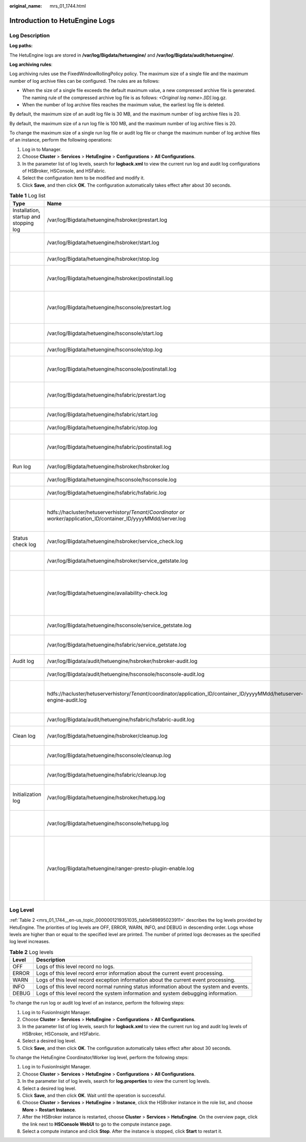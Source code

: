 :original_name: mrs_01_1744.html

.. _mrs_01_1744:

Introduction to HetuEngine Logs
===============================

Log Description
---------------

**Log paths:**

The HetuEngine logs are stored in **/var/log/Bigdata/hetuengine/** and **/var/log/Bigdata/audit/hetuengine/**.

**Log archiving rules**:

Log archiving rules use the FixedWindowRollingPolicy policy. The maximum size of a single file and the maximum number of log archive files can be configured. The rules are as follows:

-  When the size of a single file exceeds the default maximum value, a new compressed archive file is generated. The naming rule of the compressed archive log file is as follows: *<Original log name>*.\ *[ID]*.log.gz.
-  When the number of log archive files reaches the maximum value, the earliest log file is deleted.

By default, the maximum size of an audit log file is 30 MB, and the maximum number of log archive files is 20.

By default, the maximum size of a run log file is 100 MB, and the maximum number of log archive files is 20.

To change the maximum size of a single run log file or audit log file or change the maximum number of log archive files of an instance, perform the following operations:

#. Log in to Manager.
#. Choose **Cluster** > **Services** > **HetuEngine** > **Configurations** > **All Configurations**.
#. In the parameter list of log levels, search for **logback.xml** to view the current run log and audit log configurations of HSBroker, HSConsole, and HSFabric.
#. Select the configuration item to be modified and modify it.
#. Click **Save**, and then click **OK**. The configuration automatically takes effect after about 30 seconds.

.. table:: **Table 1** Log list

   +----------------------------------------+--------------------------------------------------------------------------------------------------------------------------+--------------------------------------------------------------------------------------------+
   | Type                                   | Name                                                                                                                     | Description                                                                                |
   +========================================+==========================================================================================================================+============================================================================================+
   | Installation, startup and stopping log | /var/log/Bigdata/hetuengine/hsbroker/prestart.log                                                                        | HSBroker pre-processing script logs before startup                                         |
   +----------------------------------------+--------------------------------------------------------------------------------------------------------------------------+--------------------------------------------------------------------------------------------+
   |                                        | /var/log/Bigdata/hetuengine/hsbroker/start.log                                                                           | HSBroker Spring Boot startup logs                                                          |
   +----------------------------------------+--------------------------------------------------------------------------------------------------------------------------+--------------------------------------------------------------------------------------------+
   |                                        | /var/log/Bigdata/hetuengine/hsbroker/stop.log                                                                            | HSBroker stop logs                                                                         |
   +----------------------------------------+--------------------------------------------------------------------------------------------------------------------------+--------------------------------------------------------------------------------------------+
   |                                        | /var/log/Bigdata/hetuengine/hsbroker/postinstall.log                                                                     | HSBroker post-installation logs                                                            |
   +----------------------------------------+--------------------------------------------------------------------------------------------------------------------------+--------------------------------------------------------------------------------------------+
   |                                        | /var/log/Bigdata/hetuengine/hsconsole/prestart.log                                                                       | HSConsole pre-processing script logs before startup                                        |
   +----------------------------------------+--------------------------------------------------------------------------------------------------------------------------+--------------------------------------------------------------------------------------------+
   |                                        | /var/log/Bigdata/hetuengine/hsconsole/start.log                                                                          | HSConsole Spring Boot startup logs                                                         |
   +----------------------------------------+--------------------------------------------------------------------------------------------------------------------------+--------------------------------------------------------------------------------------------+
   |                                        | /var/log/Bigdata/hetuengine/hsconsole/stop.log                                                                           | HSConsole stop logs                                                                        |
   +----------------------------------------+--------------------------------------------------------------------------------------------------------------------------+--------------------------------------------------------------------------------------------+
   |                                        | /var/log/Bigdata/hetuengine/hsconsole/postinstall.log                                                                    | HSConsole post-installation logs                                                           |
   +----------------------------------------+--------------------------------------------------------------------------------------------------------------------------+--------------------------------------------------------------------------------------------+
   |                                        | /var/log/Bigdata/hetuengine/hsfabric/prestart.log                                                                        | HSFabric preprocessing script logs before startup                                          |
   +----------------------------------------+--------------------------------------------------------------------------------------------------------------------------+--------------------------------------------------------------------------------------------+
   |                                        | /var/log/Bigdata/hetuengine/hsfabric/start.log                                                                           | HSFabric startup logs                                                                      |
   +----------------------------------------+--------------------------------------------------------------------------------------------------------------------------+--------------------------------------------------------------------------------------------+
   |                                        | /var/log/Bigdata/hetuengine/hsfabric/stop.log                                                                            | HSFabric stop logs                                                                         |
   +----------------------------------------+--------------------------------------------------------------------------------------------------------------------------+--------------------------------------------------------------------------------------------+
   |                                        | /var/log/Bigdata/hetuengine/hsfabric/postinstall.log                                                                     | HSFabric post-installation logs                                                            |
   +----------------------------------------+--------------------------------------------------------------------------------------------------------------------------+--------------------------------------------------------------------------------------------+
   | Run log                                | /var/log/Bigdata/hetuengine/hsbroker/hsbroker.log                                                                        | HSBroker run logs                                                                          |
   +----------------------------------------+--------------------------------------------------------------------------------------------------------------------------+--------------------------------------------------------------------------------------------+
   |                                        | /var/log/Bigdata/hetuengine/hsconsole/hsconsole.log                                                                      | HSConsole run logs                                                                         |
   +----------------------------------------+--------------------------------------------------------------------------------------------------------------------------+--------------------------------------------------------------------------------------------+
   |                                        | /var/log/Bigdata/hetuengine/hsfabric/hsfabric.log                                                                        | HSFabric run logs                                                                          |
   +----------------------------------------+--------------------------------------------------------------------------------------------------------------------------+--------------------------------------------------------------------------------------------+
   |                                        | hdfs://hacluster/hetuserverhistory/*Tenant*/*Coordinator or worker*/application_ID/container_ID/yyyyMMdd/server.log      | Run logs of the HetuEngine compute instance                                                |
   +----------------------------------------+--------------------------------------------------------------------------------------------------------------------------+--------------------------------------------------------------------------------------------+
   | Status check log                       | /var/log/Bigdata/hetuengine/hsbroker/service_check.log                                                                   | HSBroker health check logs                                                                 |
   +----------------------------------------+--------------------------------------------------------------------------------------------------------------------------+--------------------------------------------------------------------------------------------+
   |                                        | /var/log/Bigdata/hetuengine/hsbroker/service_getstate.log                                                                | HSBroker status check logs                                                                 |
   +----------------------------------------+--------------------------------------------------------------------------------------------------------------------------+--------------------------------------------------------------------------------------------+
   |                                        | /var/log/Bigdata/hetuengine/availability-check.log                                                                       | Status check logs indicating whether the HetuEngine service is available                   |
   +----------------------------------------+--------------------------------------------------------------------------------------------------------------------------+--------------------------------------------------------------------------------------------+
   |                                        | /var/log/Bigdata/hetuengine/hsconsole/service_getstate.log                                                               | HSConsole status check logs                                                                |
   +----------------------------------------+--------------------------------------------------------------------------------------------------------------------------+--------------------------------------------------------------------------------------------+
   |                                        | /var/log/Bigdata/hetuengine/hsfabric/service_getstate.log                                                                | HSFabric status check logs                                                                 |
   +----------------------------------------+--------------------------------------------------------------------------------------------------------------------------+--------------------------------------------------------------------------------------------+
   | Audit log                              | /var/log/Bigdata/audit/hetuengine/hsbroker/hsbroker-audit.log                                                            | HSBroker audit logs                                                                        |
   +----------------------------------------+--------------------------------------------------------------------------------------------------------------------------+--------------------------------------------------------------------------------------------+
   |                                        | /var/log/Bigdata/audit/hetuengine/hsconsole/hsconsole-audit.log                                                          | HSConsole audit logs                                                                       |
   +----------------------------------------+--------------------------------------------------------------------------------------------------------------------------+--------------------------------------------------------------------------------------------+
   |                                        | hdfs://hacluster/hetuserverhistory/*Tenant*/coordinator/application_ID/container_ID/yyyyMMdd/hetuserver-engine-audit.log | Audit logs of the HetuEngine compute instance                                              |
   +----------------------------------------+--------------------------------------------------------------------------------------------------------------------------+--------------------------------------------------------------------------------------------+
   |                                        | /var/log/Bigdata/audit/hetuengine/hsfabric/hsfabric-audit.log                                                            | HSFabric audit logs                                                                        |
   +----------------------------------------+--------------------------------------------------------------------------------------------------------------------------+--------------------------------------------------------------------------------------------+
   | Clean log                              | /var/log/Bigdata/hetuengine/hsbroker/cleanup.log                                                                         | HSBroker cleanup script logs                                                               |
   +----------------------------------------+--------------------------------------------------------------------------------------------------------------------------+--------------------------------------------------------------------------------------------+
   |                                        | /var/log/Bigdata/hetuengine/hsconsole/cleanup.log                                                                        | HSConsole cleanup script logs                                                              |
   +----------------------------------------+--------------------------------------------------------------------------------------------------------------------------+--------------------------------------------------------------------------------------------+
   |                                        | /var/log/Bigdata/hetuengine/hsfabric/cleanup.log                                                                         | HSFabric cleanup script logs                                                               |
   +----------------------------------------+--------------------------------------------------------------------------------------------------------------------------+--------------------------------------------------------------------------------------------+
   | Initialization log                     | /var/log/Bigdata/hetuengine/hsbroker/hetupg.log                                                                          | HSBroker metadata initialization logs                                                      |
   +----------------------------------------+--------------------------------------------------------------------------------------------------------------------------+--------------------------------------------------------------------------------------------+
   |                                        | /var/log/Bigdata/hetuengine/hsconsole/hetupg.log                                                                         | HSConsole connection metadata logs.                                                        |
   +----------------------------------------+--------------------------------------------------------------------------------------------------------------------------+--------------------------------------------------------------------------------------------+
   |                                        | /var/log/Bigdata/hetuengine/ranger-presto-plugin-enable.log                                                              | Operation logs generated when the Ranger plug-in is integrated into the HetuEngine kernel. |
   +----------------------------------------+--------------------------------------------------------------------------------------------------------------------------+--------------------------------------------------------------------------------------------+

Log Level
---------

:ref:`Table 2 <mrs_01_1744__en-us_topic_0000001219351035_table589895023911>` describes the log levels provided by HetuEngine. The priorities of log levels are OFF, ERROR, WARN, INFO, and DEBUG in descending order. Logs whose levels are higher than or equal to the specified level are printed. The number of printed logs decreases as the specified log level increases.

.. _mrs_01_1744__en-us_topic_0000001219351035_table589895023911:

.. table:: **Table 2** Log levels

   +-------+------------------------------------------------------------------------------------------+
   | Level | Description                                                                              |
   +=======+==========================================================================================+
   | OFF   | Logs of this level record no logs.                                                       |
   +-------+------------------------------------------------------------------------------------------+
   | ERROR | Logs of this level record error information about the current event processing.          |
   +-------+------------------------------------------------------------------------------------------+
   | WARN  | Logs of this level record exception information about the current event processing.      |
   +-------+------------------------------------------------------------------------------------------+
   | INFO  | Logs of this level record normal running status information about the system and events. |
   +-------+------------------------------------------------------------------------------------------+
   | DEBUG | Logs of this level record the system information and system debugging information.       |
   +-------+------------------------------------------------------------------------------------------+

To change the run log or audit log level of an instance, perform the following steps:

#. Log in to FusionInsight Manager.
#. Choose **Cluster** > **Services** > **HetuEngine** > **Configurations** > **All Configurations**.
#. In the parameter list of log levels, search for **logback.xml** to view the current run log and audit log levels of HSBroker, HSConsole, and HSFabric.
#. Select a desired log level.
#. Click **Save**, and then click **OK**. The configuration automatically takes effect after about 30 seconds.

To change the HetuEngine Coordinator/Worker log level, perform the following steps:

#. Log in to FusionInsight Manager.
#. Choose **Cluster** > **Services** > **HetuEngine** > **Configurations** > **All Configurations**.
#. In the parameter list of log levels, search for **log.properties** to view the current log levels.
#. Select a desired log level.
#. Click **Save**, and then click **OK**. Wait until the operation is successful.
#. Choose **Cluster** > **Services** > **HetuEngine** > **Instance**, click the HSBroker instance in the role list, and choose **More** > **Restart Instance**.
#. After the HSBroker instance is restarted, choose **Cluster** > **Services** > **HetuEngine**. On the overview page, click the link next to **HSConsole WebUI** to go to the compute instance page.
#. Select a compute instance and click **Stop**. After the instance is stopped, click **Start** to restart it.
